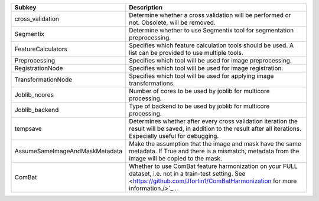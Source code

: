 ============================== ====================================================================================================================================================================================
Subkey                         Description                                                                                                                                                                         
============================== ====================================================================================================================================================================================
cross_validation               Determine whether a cross validation will be performed or not. Obsolete, will be removed.                                                                                           
Segmentix                      Determine whether to use Segmentix tool for segmentation preprocessing.                                                                                                             
FeatureCalculators             Specifies which feature calculation tools should be used. A list can be provided to use multiple tools.                                                                             
Preprocessing                  Specifies which tool will be used for image preprocessing.                                                                                                                          
RegistrationNode               Specifies which tool will be used for image registration.                                                                                                                           
TransformationNode             Specifies which tool will be used for applying image transformations.                                                                                                               
Joblib_ncores                  Number of cores to be used by joblib for multicore processing.                                                                                                                      
Joblib_backend                 Type of backend to be used by joblib for multicore processing.                                                                                                                      
tempsave                       Determines whether after every cross validation iteration the result will be saved, in addition to the result after all iterations. Especially useful for debugging.                
AssumeSameImageAndMaskMetadata Make the assumption that the image and mask have the same metadata. If True and there is a mismatch, metadata from the image will be copied to the mask.                            
ComBat                         Whether to use ComBat feature harmonization on your FULL dataset, i.e. not in a train-test setting. See <https://github.com/Jfortin1/ComBatHarmonization for more information./>`_ .
============================== ====================================================================================================================================================================================